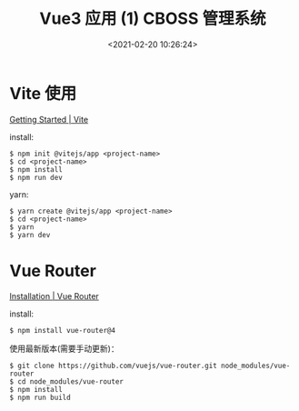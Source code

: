 #+TITLE: Vue3 应用 (1) CBOSS 管理系统
#+DATE: <2021-02-20 10:26:24>
#+TAGS[]: vue, vue3, boss
#+CATEGORIES[]: vue
#+LANGUAGE: zh-cn
#+STARTUP: indent

* Vite 使用

[[https://vitejs.dev/guide/][Getting Started | Vite]]

install:

#+begin_src shell
$ npm init @vitejs/app <project-name>
$ cd <project-name>
$ npm install
$ npm run dev
#+end_src

yarn:

#+begin_src shell
$ yarn create @vitejs/app <project-name>
$ cd <project-name>
$ yarn
$ yarn dev
#+end_src

* Vue Router

[[https://next.router.vuejs.org/installation.html#direct-download-cdn][Installation | Vue Router]]

install:

#+begin_src shell
$ npm install vue-router@4
#+end_src

使用最新版本(需要手动更新)：

#+begin_src shell
$ git clone https://github.com/vuejs/vue-router.git node_modules/vue-router
$ cd node_modules/vue-router
$ npm install
$ npm run build
#+end_src
